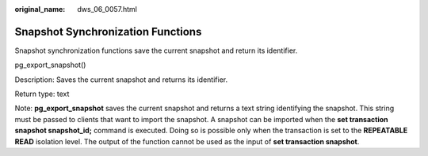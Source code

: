 :original_name: dws_06_0057.html

.. _dws_06_0057:

Snapshot Synchronization Functions
==================================

Snapshot synchronization functions save the current snapshot and return its identifier.

pg_export_snapshot()

Description: Saves the current snapshot and returns its identifier.

Return type: text

Note: **pg_export_snapshot** saves the current snapshot and returns a text string identifying the snapshot. This string must be passed to clients that want to import the snapshot. A snapshot can be imported when the **set transaction snapshot snapshot_id;** command is executed. Doing so is possible only when the transaction is set to the **REPEATABLE READ** isolation level. The output of the function cannot be used as the input of **set transaction snapshot**.
